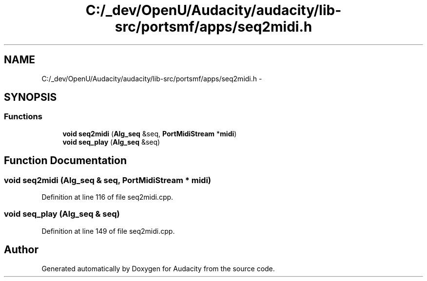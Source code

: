 .TH "C:/_dev/OpenU/Audacity/audacity/lib-src/portsmf/apps/seq2midi.h" 3 "Thu Apr 28 2016" "Audacity" \" -*- nroff -*-
.ad l
.nh
.SH NAME
C:/_dev/OpenU/Audacity/audacity/lib-src/portsmf/apps/seq2midi.h \- 
.SH SYNOPSIS
.br
.PP
.SS "Functions"

.in +1c
.ti -1c
.RI "\fBvoid\fP \fBseq2midi\fP (\fBAlg_seq\fP &seq, \fBPortMidiStream\fP *\fBmidi\fP)"
.br
.ti -1c
.RI "\fBvoid\fP \fBseq_play\fP (\fBAlg_seq\fP &seq)"
.br
.in -1c
.SH "Function Documentation"
.PP 
.SS "\fBvoid\fP seq2midi (\fBAlg_seq\fP & seq, \fBPortMidiStream\fP * midi)"

.PP
Definition at line 116 of file seq2midi\&.cpp\&.
.SS "\fBvoid\fP seq_play (\fBAlg_seq\fP & seq)"

.PP
Definition at line 149 of file seq2midi\&.cpp\&.
.SH "Author"
.PP 
Generated automatically by Doxygen for Audacity from the source code\&.
